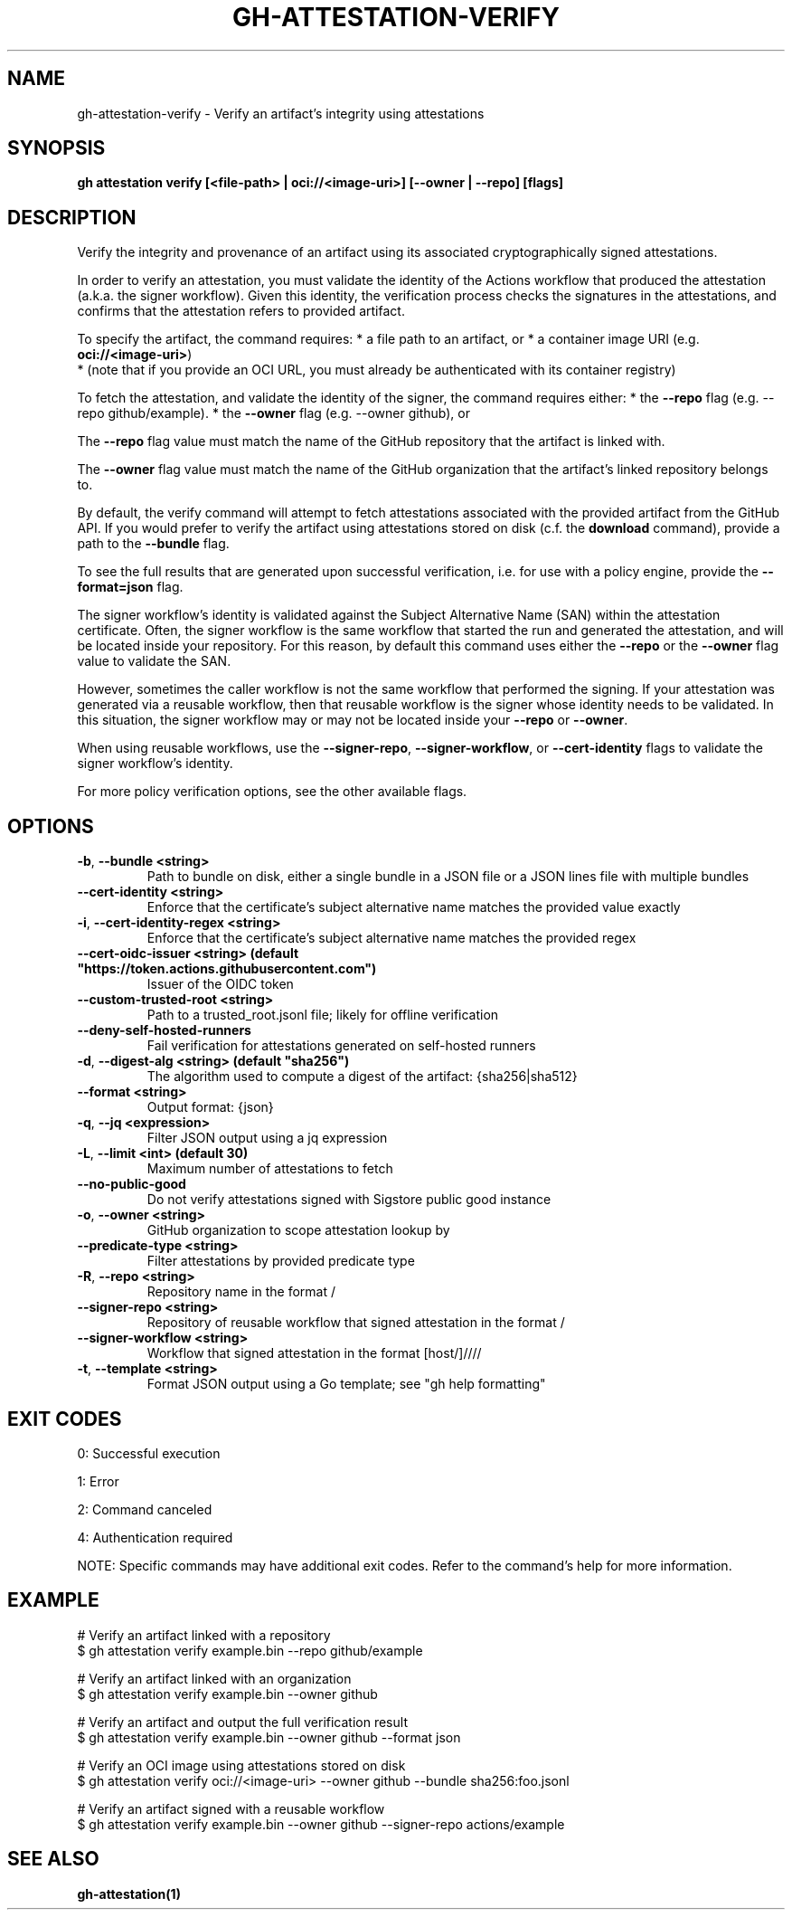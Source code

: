 .nh
.TH "GH-ATTESTATION-VERIFY" "1" "Aug 2024" "GitHub CLI 2.55.0" "GitHub CLI manual"

.SH NAME
.PP
gh-attestation-verify - Verify an artifact's integrity using attestations


.SH SYNOPSIS
.PP
\fBgh attestation verify [<file-path> | oci://<image-uri>] [--owner | --repo] [flags]\fR


.SH DESCRIPTION
.PP
Verify the integrity and provenance of an artifact using its associated
cryptographically signed attestations.

.PP
In order to verify an attestation, you must validate the identity of the Actions
workflow that produced the attestation (a.k.a. the signer workflow). Given this
identity, the verification process checks the signatures in the attestations,
and confirms that the attestation refers to provided artifact.

.PP
To specify the artifact, the command requires:
* a file path to an artifact, or
* a container image URI (e.g. \fBoci://<image-uri>\fR)
  * (note that if you provide an OCI URL, you must already be authenticated with
its container registry)

.PP
To fetch the attestation, and validate the identity of the signer, the command
requires either:
* the \fB--repo\fR flag (e.g. --repo github/example).
* the \fB--owner\fR flag (e.g. --owner github), or

.PP
The \fB--repo\fR flag value must match the name of the GitHub repository
that the artifact is linked with.

.PP
The \fB--owner\fR flag value must match the name of the GitHub organization
that the artifact's linked repository belongs to.

.PP
By default, the verify command will attempt to fetch attestations associated
with the provided artifact from the GitHub API. If you would prefer to verify
the artifact using attestations stored on disk (c.f. the \fBdownload\fR command),
provide a path to the \fB--bundle\fR flag.

.PP
To see the full results that are generated upon successful verification, i.e.
for use with a policy engine, provide the \fB--format=json\fR flag.

.PP
The signer workflow's identity is validated against the Subject Alternative Name (SAN)
within the attestation certificate. Often, the signer workflow is the
same workflow that started the run and generated the attestation, and will be
located inside your repository. For this reason, by default this command uses
either the \fB--repo\fR or the \fB--owner\fR flag value to validate the SAN.

.PP
However, sometimes the caller workflow is not the same workflow that
performed the signing. If your attestation was generated via a reusable
workflow, then that reusable workflow is the signer whose identity needs to be
validated. In this situation, the signer workflow may or may not be located
inside your \fB--repo\fR or \fB--owner\fR\&.

.PP
When using reusable workflows, use the \fB--signer-repo\fR, \fB--signer-workflow\fR,
or \fB--cert-identity\fR flags to validate the signer workflow's identity.

.PP
For more policy verification options, see the other available flags.


.SH OPTIONS
.TP
\fB-b\fR, \fB--bundle\fR \fB<string>\fR
Path to bundle on disk, either a single bundle in a JSON file or a JSON lines file with multiple bundles

.TP
\fB--cert-identity\fR \fB<string>\fR
Enforce that the certificate's subject alternative name matches the provided value exactly

.TP
\fB-i\fR, \fB--cert-identity-regex\fR \fB<string>\fR
Enforce that the certificate's subject alternative name matches the provided regex

.TP
\fB--cert-oidc-issuer\fR \fB<string> (default "https://token.actions.githubusercontent.com")\fR
Issuer of the OIDC token

.TP
\fB--custom-trusted-root\fR \fB<string>\fR
Path to a trusted_root.jsonl file; likely for offline verification

.TP
\fB--deny-self-hosted-runners\fR
Fail verification for attestations generated on self-hosted runners

.TP
\fB-d\fR, \fB--digest-alg\fR \fB<string> (default "sha256")\fR
The algorithm used to compute a digest of the artifact: {sha256|sha512}

.TP
\fB--format\fR \fB<string>\fR
Output format: {json}

.TP
\fB-q\fR, \fB--jq\fR \fB<expression>\fR
Filter JSON output using a jq expression

.TP
\fB-L\fR, \fB--limit\fR \fB<int> (default 30)\fR
Maximum number of attestations to fetch

.TP
\fB--no-public-good\fR
Do not verify attestations signed with Sigstore public good instance

.TP
\fB-o\fR, \fB--owner\fR \fB<string>\fR
GitHub organization to scope attestation lookup by

.TP
\fB--predicate-type\fR \fB<string>\fR
Filter attestations by provided predicate type

.TP
\fB-R\fR, \fB--repo\fR \fB<string>\fR
Repository name in the format /

.TP
\fB--signer-repo\fR \fB<string>\fR
Repository of reusable workflow that signed attestation in the format /

.TP
\fB--signer-workflow\fR \fB<string>\fR
Workflow that signed attestation in the format [host/]////

.TP
\fB-t\fR, \fB--template\fR \fB<string>\fR
Format JSON output using a Go template; see "gh help formatting"


.SH EXIT CODES
.PP
0: Successful execution

.PP
1: Error

.PP
2: Command canceled

.PP
4: Authentication required

.PP
NOTE: Specific commands may have additional exit codes. Refer to the command's help for more information.


.SH EXAMPLE
.EX
# Verify an artifact linked with a repository
$ gh attestation verify example.bin --repo github/example

# Verify an artifact linked with an organization
$ gh attestation verify example.bin --owner github

# Verify an artifact and output the full verification result
$ gh attestation verify example.bin --owner github --format json

# Verify an OCI image using attestations stored on disk
$ gh attestation verify oci://<image-uri> --owner github --bundle sha256:foo.jsonl

# Verify an artifact signed with a reusable workflow
$ gh attestation verify example.bin --owner github --signer-repo actions/example

.EE


.SH SEE ALSO
.PP
\fBgh-attestation(1)\fR

